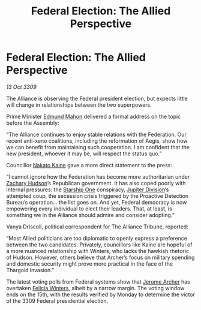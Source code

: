 :PROPERTIES:
:ID:       9db748c4-74c4-4b76-a461-2f2bae09addc
:END:
#+title: Federal Election: The Allied Perspective
#+filetags: :Federation:Alliance:Thargoid:galnet:

* Federal Election: The Allied Perspective

/13 Oct 3309/

The Alliance is observing the Federal president election, but expects little will change in relationships between the two superpowers. 

Prime Minister [[id:da80c263-3c2d-43dd-ab3f-1fbf40490f74][Edmund Mahon]] delivered a formal address on the topic before the Assembly: 

“The Alliance continues to enjoy stable relations with the Federation. Our recent anti-xeno coalitions, including the reformation of Aegis, show how we can benefit from maintaining such cooperation. I am confident that the new president, whoever it may be, will respect the status quo.” 

Councillor [[id:0d664f07-640e-4397-be23-6b52d2c2d4d6][Nakato Kaine]] gave a more direct statement to the press: 

“I cannot ignore how the Federation has become more authoritarian under [[id:02322be1-fc02-4d8b-acf6-9a9681e3fb15][Zachary Hudson]]’s Republican government. It has also coped poorly with internal pressures: the [[id:85fdc9c8-500b-4e91-bc8b-70bcb3c05b0f][Starship One]] conspiracy, [[id:a35c5eb2-0697-4ef3-9a11-950791952e2d][Jupiter Division]]’s attempted coup, the secession crisis triggered by the Proactive Detection Bureau’s operation… the list goes on. And yet, Federal democracy is now empowering every individual to elect their leaders. That, at least, is something we in the Alliance should admire and consider adopting.” 

Vanya Driscoll, political correspondent for The Alliance Tribune, reported: 

“Most Allied politicians are too diplomatic to openly express a preference between the two candidates. Privately, councillors like Kaine are hopeful of a more nuanced relationship with Winters, who lacks the hawkish rhetoric of Hudson. However, others believe that Archer’s focus on military spending and domestic security might prove more practical in the face of the Thargoid invasion.” 

The latest voting polls from Federal systems show that [[id:7bdfd887-d1db-46bc-98c4-2fb39bfcc914][Jerome Archer]] has overtaken [[id:b9fe58a3-dfb7-480c-afd6-92c3be841be7][Felicia Winters]], albeit by a narrow margin. The voting window ends on the 15th, with the results verified by Monday to determine the victor of the 3309 Federal presidential election.
